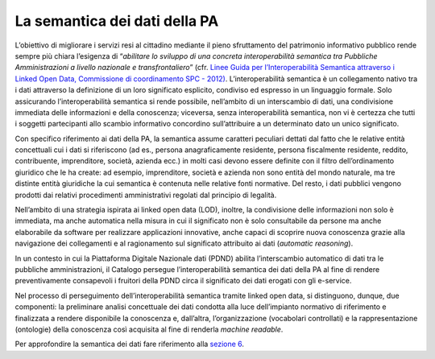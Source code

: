 La semantica dei dati della PA
==============================

L’obiettivo di migliorare i servizi resi al cittadino mediante il pieno
sfruttamento del patrimonio informativo pubblico rende sempre più chiara
l’esigenza di “\ *abilitare lo sviluppo di una concreta interoperabilità
semantica tra Pubbliche Amministrazioni a livello nazionale e
transfrontaliero*\ ” (cfr. `Linee Guida per l’Interoperabilità Semantica
attraverso i Linked Open Data, Commissione di coordinamento SPC -
2012) <https://www.agid.gov.it/sites/default/files/repository_files/documentazione_trasparenza/cdc-spc-gdl6-interoperabilitasemopendata_v2.0_0.pdf>`__.
L’interoperabilità semantica è un collegamento nativo tra i dati
attraverso la definizione di un loro significato esplicito, condiviso ed
espresso in un linguaggio formale. Solo assicurando l’interoperabilità
semantica si rende possibile, nell’ambito di un interscambio di dati,
una condivisione immediata delle informazioni e della conoscenza;
viceversa, senza interoperabilità semantica, non vi è certezza che tutti
i soggetti partecipanti allo scambio informativo concordino
sull’attribuire a un determinato dato un unico significato.

Con specifico riferimento ai dati della PA, la semantica assume
caratteri peculiari dettati dal fatto che le relative entità concettuali
cui i dati si riferiscono (ad es., persona anagraficamente residente,
persona fiscalmente residente, reddito, contribuente, imprenditore,
società, azienda ecc.) in molti casi devono essere definite con il
filtro dell’ordinamento giuridico che le ha create: ad esempio,
imprenditore, società e azienda non sono entità del mondo naturale, ma
tre distinte entità giuridiche la cui semantica è contenuta nelle
relative fonti normative. Del resto, i dati pubblici vengono prodotti
dai relativi procedimenti amministrativi regolati dal principio di
legalità.

Nell’ambito di una strategia ispirata ai linked open data (LOD),
inoltre, la condivisione delle informazioni non solo è immediata, ma
anche automatica nella misura in cui il significato non è solo
consultabile da persone ma anche elaborabile da software per realizzare
applicazioni innovative, anche capaci di scoprire nuova conoscenza
grazie alla navigazione dei collegamenti e al ragionamento sul
significato attribuito ai dati (*automatic reasoning*).

In un contesto in cui la Piattaforma Digitale Nazionale dati (PDND)
abilita l’interscambio automatico di dati tra le pubbliche
amministrazioni, il Catalogo persegue l’interoperabilità semantica dei
dati della PA al fine di rendere preventivamente consapevoli i fruitori
della PDND circa il significato dei dati erogati con gli e-service.

Nel processo di perseguimento dell’interoperabilità semantica tramite
linked open data, si distinguono, dunque, due componenti: la preliminare
analisi concettuale dei dati condotta alla luce dell’impianto normativo
di riferimento e finalizzata a rendere disponibile la conoscenza e,
dall’altra, l’organizzazione (vocabolari controllati) e la
rappresentazione (ontologie) della conoscenza così acquisita al fine di
renderla *machine readable*.

Per approfondire la semantica dei dati fare riferimento alla `sezione
6 <../pillole-di-semantica-dei-dati.html>`__.
